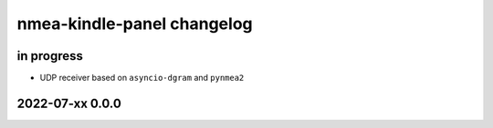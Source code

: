 ###########################
nmea-kindle-panel changelog
###########################


in progress
===========
- UDP receiver based on ``asyncio-dgram`` and ``pynmea2``


2022-07-xx 0.0.0
================
